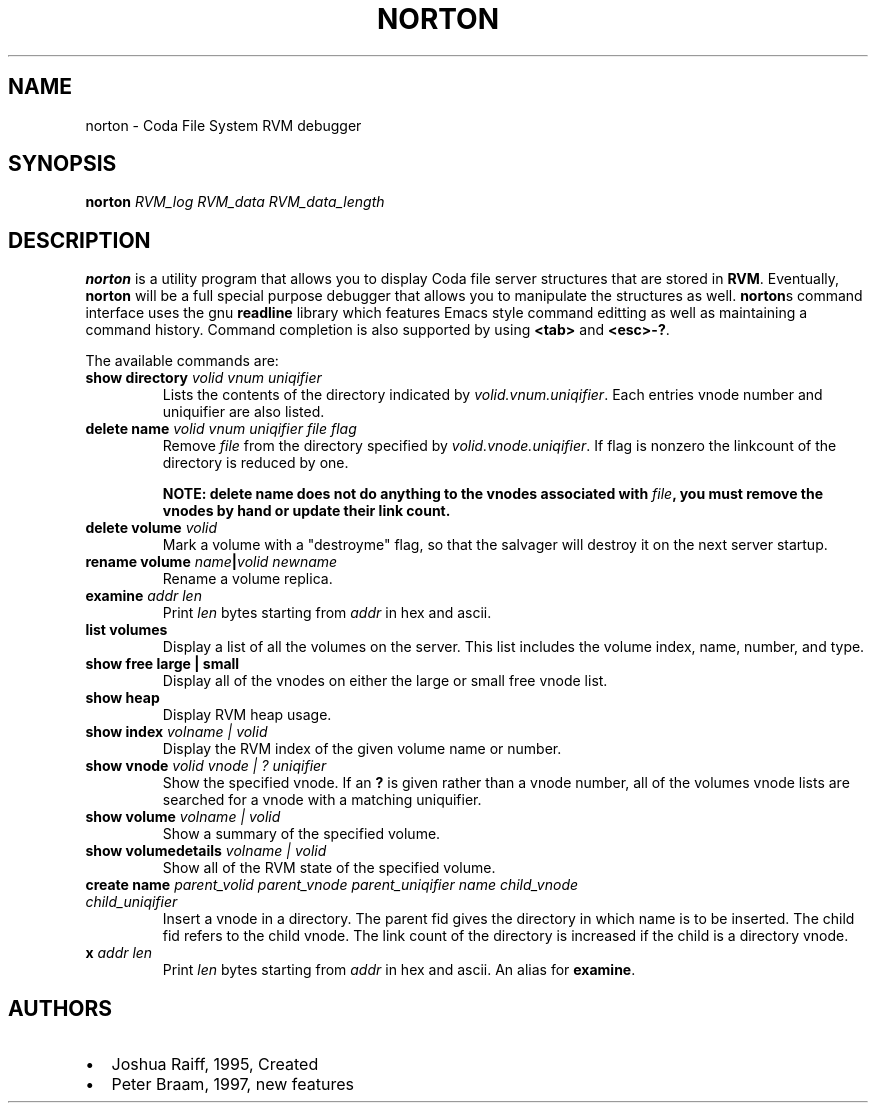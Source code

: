.TH "NORTON" "8" "25 April 2005" "Coda Distributed File System" ""

.SH NAME
norton \- Coda File System RVM debugger
.SH SYNOPSIS

\fBnorton\fR \fB\fIRVM_log\fB\fR \fB\fIRVM_data\fB\fR \fB\fIRVM_data_length\fB\fR

.SH "DESCRIPTION"
.PP
\fBnorton\fR is a utility program that allows you
to display Coda file server structures that are stored in
\fBRVM\fR\&.  Eventually, \fBnorton\fR
will be a full special purpose debugger that allows you to
manipulate the structures as well.  \fBnorton\fRs
command interface uses the gnu \fBreadline\fR library
which features Emacs style command editting as well as maintaining a
command history.  Command completion is also supported by using
\fB<tab>\fR and \fB<esc>-?\fR\&.
.PP
The available commands are:
.TP
\fBshow directory \fIvolid\fB \fIvnum\fB \fIuniqifier\fB \fR
Lists the contents of the directory indicated by
\fIvolid.vnum.uniqifier\fR\&. Each entries
vnode number and uniquifier are also listed.
.TP
\fBdelete name \fIvolid\fB \fIvnum\fB \fIuniqifier\fB \fIfile\fB \fIflag\fB \fR
Remove \fIfile\fR from the
directory specified by
\fIvolid.vnode.uniqifier\fR\&. If flag is
nonzero the linkcount of the directory is reduced by one.

\fBNOTE: delete name does not do anything to
the vnodes associated with \fIfile\fB,
you must remove the vnodes by hand or update their link
count.\fR
.TP
\fBdelete volume \fIvolid\fB \fR
Mark a volume with a "destroyme" flag, so that the
salvager will destroy it on the next server startup.
.TP
\fBrename volume \fIname\fB|\fIvolid\fB \fInewname\fB
Rename a volume replica.
.TP
\fBexamine \fIaddr\fB \fIlen\fB \fR
Print \fIlen\fR bytes starting
from \fIaddr\fR in hex and ascii.
.TP
\fBlist volumes\fR
Display a list of all the volumes on the server. This
list includes the volume index, name, number, and type.
.TP
\fBshow free large | small \fR
Display all of the vnodes on either the large or small
free vnode list.
.TP
\fBshow heap\fR
Display RVM heap usage.
.TP
\fBshow index \fIvolname | volid\fB \fR
Display the RVM index of the given volume name or
number.
.TP
\fBshow vnode \fIvolid\fB \fIvnode | ?\fB \fIuniqifier\fB \fR
Show the specified vnode.  If an \fB?\fR is
given rather than a vnode number, all of the volumes vnode
lists are searched for a vnode with a matching uniquifier.
.TP
\fBshow volume \fIvolname | volid\fB \fR
Show a summary of the specified volume.
.TP
\fBshow volumedetails \fIvolname | volid\fB \fR
Show all of the RVM state of the specified
volume.
.TP
\fBcreate name \fIparent_volid\fB \fIparent_vnode\fB \fIparent_uniqifier\fB \fIname\fB \fIchild_vnode\fB \fIchild_uniqifier\fB \fR
Insert a vnode in a directory. The parent fid gives
the directory in which name is to be inserted. The child fid
refers to the child vnode. The link count of the directory
is increased if the child is a directory vnode.
.TP
\fBx \fIaddr\fB \fIlen\fB \fR
Print \fIlen\fR bytes starting
from \fIaddr\fR in hex and ascii. An
alias for \fBexamine\fR\&.
.SH "AUTHORS"
.PP
.TP 0.2i
\(bu
Joshua Raiff, 1995, Created
.TP 0.2i
\(bu
Peter Braam, 1997, new features
